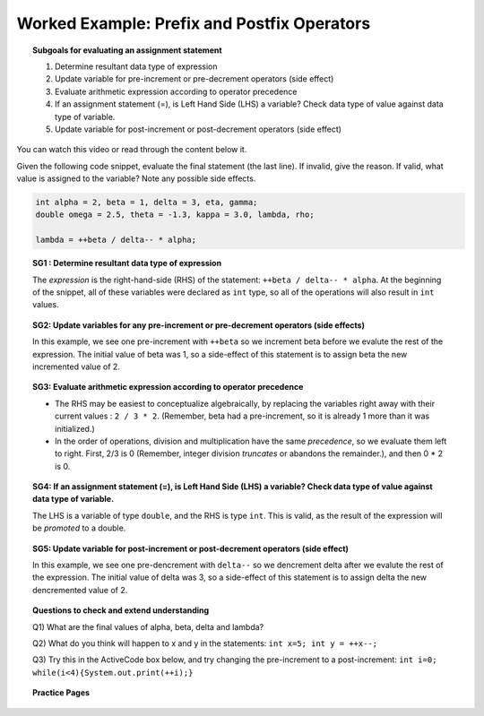 Worked Example: Prefix and Postfix Operators
======================================================

.. topic:: Subgoals for evaluating an assignment statement

   1. Determine resultant data type of expression
   2. Update variable for pre-increment or pre-decrement operators (side effect)
   3. Evaluate arithmetic expression according to operator precedence
   4. If an assignment statement (=), is Left Hand Side (LHS) a variable? Check data type of value against data type of variable.
   5. Update variable for post-increment or post-decrement operators (side effect)

You can watch this video or read through the content below it.

.. youtube:: VYWuuf08Vzs
   :divid: video-express-we7-postfix
   :align: center
   
Given the following code snippet, evaluate the final statement (the last line). If invalid, give the reason. If valid, what value is assigned to the variable? Note any possible side effects.

.. code-block:: java

   int alpha = 2, beta = 1, delta = 3, eta, gamma;
   double omega = 2.5, theta = -1.3, kappa = 3.0, lambda, rho; 

   lambda = ++beta / delta-- * alpha;


.. topic:: SG1 : Determine resultant data type of expression
    
    The *expression* is the right-hand-side (RHS) of the statement: ``++beta / delta-- * alpha``. At the beginning of the snippet, all of these variables were declared as ``int`` type, so all of the operations will also result in ``int`` values.


.. topic:: SG2: Update variables for any pre-increment or pre-decrement operators (side effects)

   In this example, we see one pre-increment with ``++beta`` so we increment beta before we evalute the rest of the expression. The initial value of beta was 1, so a side-effect of this statement is to assign beta the new incremented value of 2.


.. topic:: SG3: Evaluate arithmetic expression according to operator precedence
    
   - The RHS may be easiest to conceptualize algebraically, by replacing the variables right away with their current values : ``2 / 3 * 2``. (Remember, beta had a pre-increment, so it is already 1 more than it was initialized.)
   - In the order of operations, division and multiplication have the same *precedence*, so we evaluate them left to right. First, 2/3 is 0 (Remember, integer division *truncates* or abandons the remainder.), and then 0 * 2 is 0.
    
    
.. topic:: SG4: If an assignment statement (=), is Left Hand Side (LHS) a variable? Check data type of value against data type of variable.

   The LHS is a variable of type ``double``, and the RHS is type ``int``. This is valid, as the result of the expression will be *promoted* to a double.


.. topic:: SG5: Update variable for post-increment or post-decrement operators (side effect)

   In this example, we see one pre-dencrement with ``delta--`` so we dencrement delta after we evalute the rest of the expression. The initial value of delta was 3, so a side-effect of this statement is to assign delta the new dencremented value of 2.
    
    
.. topic:: Questions to check and extend understanding

   Q1) What are the final values of alpha, beta, delta and lambda?

   Q2) What do you think will happen to x and y in the statements: ``int x=5; int y = ++x--;``

   Q3) Try this in the ActiveCode box below, and try changing the pre-increment to a post-increment: ``int i=0; while(i<4){System.out.print(++i);}``

   .. reveal:: ans-express-we7
      :showtitle: Show Answers

      Q1-Answer) alpha is 2; beta is 2; delta is 2; lambda is 0.0;

      Q2-Answer) If you attempt to run this, you will get a compilation error. You cannot do both an pre- and post- assignment on the same reference to a value.

      Q3-Answer) Initial output is 1234. After the change, output is 0123.
 

.. topic:: Practice Pages

   .. toctree::
      :maxdepth: 1

      expressions-we7-p1.rst
      expressions-we7-p2.rst